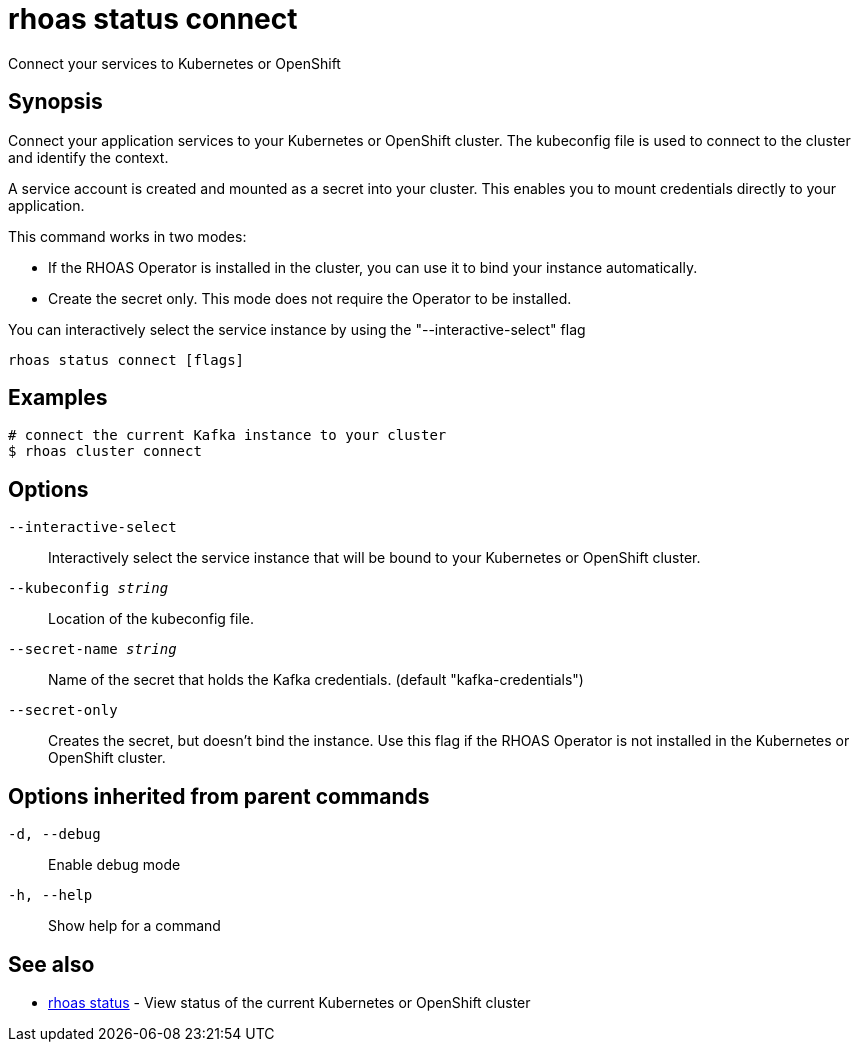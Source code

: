 = rhoas status connect

[role="_abstract"]
ifdef::env-github,env-browser[:relfilesuffix: .adoc]

Connect your services to Kubernetes or OpenShift

[discrete]
== Synopsis

Connect your application services to your Kubernetes or OpenShift cluster.
The kubeconfig file is used to connect to the cluster and identify the context.

A service account is created and mounted as a secret into your cluster. 
This enables you to mount credentials directly to your application.

This command works in two modes:

  * If the RHOAS Operator is installed in the cluster, you can use it to bind your instance automatically.

  * Create the secret only. This mode does not require the Operator to be installed.

You can interactively select the service instance by using the "--interactive-select" flag


....
rhoas status connect [flags]
....

[discrete]
== Examples

....
# connect the current Kafka instance to your cluster
$ rhoas cluster connect

....

[discrete]
== Options

`--interactive-select`::
Interactively select the service instance that will be bound to your Kubernetes or OpenShift cluster.
`--kubeconfig _string_`::
Location of the kubeconfig file.
`--secret-name _string_`::
Name of the secret that holds the Kafka credentials. (default "kafka-credentials")
`--secret-only`::
Creates the secret, but doesn't bind the instance. Use this flag if the RHOAS Operator is not installed in the Kubernetes or OpenShift cluster.

[discrete]
== Options inherited from parent commands

`-d, --debug`::
Enable debug mode
`-h, --help`::
Show help for a command

[discrete]
== See also

* xref:_rhoas_status[rhoas status] - View status of the current Kubernetes or OpenShift cluster

